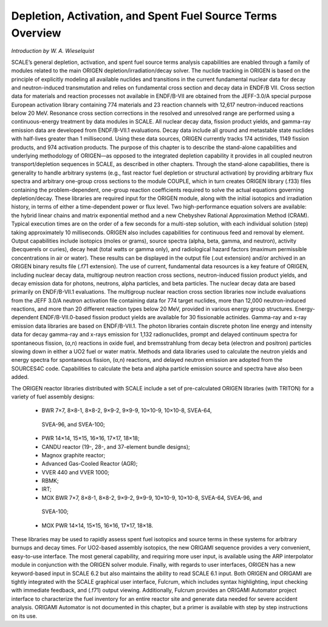 .. _5-0:

Depletion, Activation, and Spent Fuel Source Terms Overview
===========================================================

*Introduction by W. A. Wieselquist*

SCALE’s general depletion, activation, and spent fuel source terms analysis
capabilities are enabled through a family of modules related to the main ORIGEN
depletion/irradiation/decay solver. The nuclide tracking in ORIGEN is based on
the principle of explicitly modeling all available nuclides and transitions in
the current fundamental nuclear data for decay and neutron-induced transmutation
and relies on fundamental cross section and decay data in ENDF/B VII. Cross
section data for materials and reaction processes not available in ENDF/B-VII
are obtained from the JEFF-3.0/A special purpose European activation library
containing 774 materials and 23 reaction channels with 12,617 neutron-induced
reactions below 20 MeV. Resonance cross section corrections in the resolved and
unresolved range are performed using a continuous-energy treatment by data
modules in SCALE. All nuclear decay data, fission product yields, and gamma-ray
emission data are developed from ENDF/B-VII.1 evaluations. Decay data include
all ground and metastable state nuclides with half-lives greater than 1
millisecond. Using these data sources, ORIGEN currently tracks 174 actinides,
1149 fission products, and 974 activation products. The purpose of this chapter
is to describe the stand-alone capabilities and underlying methodology of
ORIGEN—as opposed to the integrated depletion capability it provides in all
coupled neutron transport/depletion sequences in SCALE, as described in other
chapters. Through the stand-alone capabilities, there is generality to handle
arbitrary systems (e.g., fast reactor fuel depletion or structural activation)
by providing arbitrary flux spectra and arbitrary one-group cross sections to
the module COUPLE, which in turn creates ORIGEN library (.f33) files containing
the problem-dependent, one-group reaction coefficients required to solve the
actual equations governing depletion/decay. These libraries are required input
for the ORIGEN module, along with the initial isotopics and irradiation history,
in terms of either a time-dependent power or flux level. Two high-performance
equation solvers are available: the hybrid linear chains and matrix exponential
method and a new Chebyshev Rational Approximation Method (CRAM). Typical
execution times are on the order of a few seconds for a multi-step solution,
with each individual solution (step) taking approximately 10 milliseconds.
ORIGEN also includes capabilities for continuous feed and removal by element.
Output capabilities include isotopics (moles or grams), source spectra (alpha,
beta, gamma, and neutron), activity (becquerels or curies), decay heat (total
watts or gamma only), and radiological hazard factors (maximum permissible
concentrations in air or water). These results can be displayed in the output
file (.out extension) and/or archived in an ORIGEN binary results file (.f71
extension). The use of current, fundamental data resources is a key feature of
ORIGEN, including nuclear decay data, multigroup neutron reaction cross
sections, neutron-induced fission product yields, and decay emission data for
photons, neutrons, alpha particles, and beta particles. The nuclear decay data
are based primarily on ENDF/B-VII.1 evaluations. The multigroup nuclear reaction
cross section libraries now include evaluations from the JEFF 3.0/A neutron
activation file containing data for 774 target nuclides, more than 12,000
neutron-induced reactions, and more than 20 different reaction types below 20
MeV, provided in various energy group structures. Energy-dependent
ENDF/B-VII.0-based fission product yields are available for 30 fissionable
actinides. Gamma-ray and x-ray emission data libraries are based on
ENDF/B-VII.1. The photon libraries contain discrete photon line energy and
intensity data for decay gamma-ray and x-rays emission for 1,132 radionuclides,
prompt and delayed continuum spectra for spontaneous fission, (α,n) reactions in
oxide fuel, and bremsstrahlung from decay beta (electron and positron) particles
slowing down in either a UO2 fuel or water matrix. Methods and data libraries
used to calculate the neutron yields and energy spectra for spontaneous fission,
(α,n) reactions, and delayed neutron emission are adopted from the SOURCES4C
code. Capabilities to calculate the beta and alpha particle emission source and
spectra have also been added.

The ORIGEN reactor libraries distributed with SCALE include a set of
pre-calculated ORIGEN libraries (with TRITON) for a variety of fuel assembly
designs:

  -	BWR 7×7, 8×8-1, 8×8-2, 9×9-2, 9×9-9, 10×10-9, 10×10-8, SVEA-64,
    SVEA-96, and SVEA-100;

  -	PWR 14×14, 15×15, 16×16, 17×17, 18×18;

  -	CANDU reactor (19-, 28-, and 37-element bundle designs);

  -	Magnox graphite reactor;

  -	Advanced Gas-Cooled Reactor (AGR);

  -	VVER 440 and VVER 1000;

  -	RBMK;

  -	IRT;

  -	MOX BWR 7×7, 8×8-1, 8×8-2, 9×9-2, 9×9-9, 10×10-9, 10×10-8, SVEA-64, SVEA-96, and
    SVEA-100;

  -	MOX PWR 14×14, 15×15, 16×16, 17×17, 18×18.

These libraries may be
used to rapidly assess spent fuel isotopics and source terms in these systems
for arbitrary burnups and decay times. For UO2-based assembly isotopics, the new
ORIGAMI sequence provides a very convenient, easy-to-use interface. The most
general capability, and requiring more user input, is available using the ARP
interpolator module in conjunction with the ORIGEN solver module. Finally, with
regards to user interfaces, ORIGEN has a new keyword-based input in SCALE 6.2
but also maintains the ability to read SCALE 6.1 input. Both ORIGEN and ORIGAMI
are tightly integrated with the SCALE graphical user interface, Fulcrum, which
includes syntax highlighting, input checking with immediate feedback, and (.f71)
output viewing. Additionally, Fulcrum provides an ORIGAMI Automator project
interface to characterize the fuel inventory for an entire reactor site and
generate data needed for severe accident analysis. ORIGAMI Automator is not
documented in this chapter, but a primer is available with step by step
instructions on its use.
